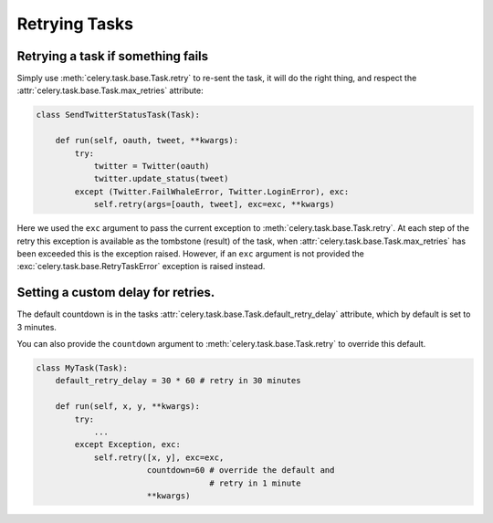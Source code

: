 ================
 Retrying Tasks
================


Retrying a task if something fails
==================================

Simply use :meth:`celery.task.base.Task.retry` to re-sent the task, it will
do the right thing, and respect the :attr:`celery.task.base.Task.max_retries`
attribute:

.. code-block:: python

    class SendTwitterStatusTask(Task):
    
        def run(self, oauth, tweet, **kwargs):
            try:
                twitter = Twitter(oauth)
                twitter.update_status(tweet)
            except (Twitter.FailWhaleError, Twitter.LoginError), exc:
                self.retry(args=[oauth, tweet], exc=exc, **kwargs)

Here we used the ``exc`` argument to pass the current exception to
:meth:`celery.task.base.Task.retry`. At each step of the retry this exception
is available as the tombstone (result) of the task, when
:attr:`celery.task.base.Task.max_retries` has been exceeded this is the exception
raised. However, if an ``exc`` argument is not provided the
:exc:`celery.task.base.RetryTaskError` exception is raised instead.
  
Setting a custom delay for retries.
===================================

The default countdown is in the tasks
:attr:`celery.task.base.Task.default_retry_delay` attribute, which by
default is set to 3 minutes.

You can also provide the ``countdown`` argument to
:meth:`celery.task.base.Task.retry` to override this default.

.. code-block:: python

    class MyTask(Task):
        default_retry_delay = 30 * 60 # retry in 30 minutes

        def run(self, x, y, **kwargs):
            try:
                ...
            except Exception, exc:
                self.retry([x, y], exc=exc,
                           countdown=60 # override the default and
                                        # retry in 1 minute
                           **kwargs)

